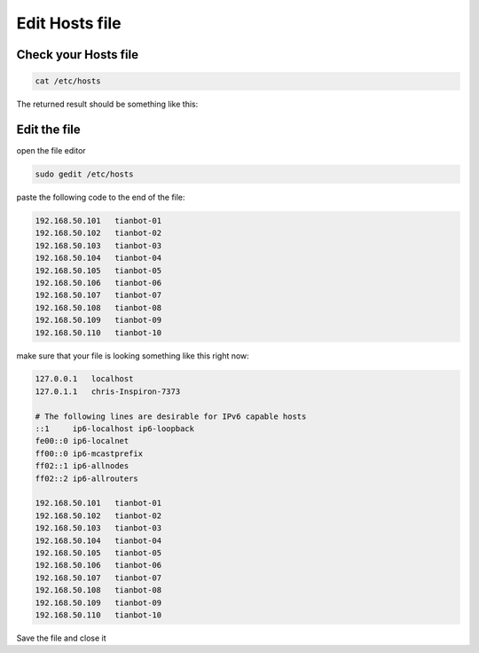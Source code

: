 Edit Hosts file
===============

Check your Hosts file
----------------------

.. code:: bash

    cat /etc/hosts

The returned result should be something like this:

.. code:: bash
    127.0.0.1	localhost
    127.0.1.1	chris-Inspiron-7373

    # The following lines are desirable for IPv6 capable hosts
    ::1     ip6-localhost ip6-loopback
    fe00::0 ip6-localnet
    ff00::0 ip6-mcastprefix
    ff02::1 ip6-allnodes
    ff02::2 ip6-allrouters

Edit the file
--------------

open the file editor

.. code:: bash

    sudo gedit /etc/hosts

paste the following code to the end of the file:

.. code:: bash

    192.168.50.101   tianbot-01
    192.168.50.102   tianbot-02
    192.168.50.103   tianbot-03
    192.168.50.104   tianbot-04
    192.168.50.105   tianbot-05
    192.168.50.106   tianbot-06
    192.168.50.107   tianbot-07
    192.168.50.108   tianbot-08
    192.168.50.109   tianbot-09
    192.168.50.110   tianbot-10

make sure that your file is looking something like this right now:

.. code:: bash

    127.0.0.1	localhost
    127.0.1.1	chris-Inspiron-7373

    # The following lines are desirable for IPv6 capable hosts
    ::1     ip6-localhost ip6-loopback
    fe00::0 ip6-localnet
    ff00::0 ip6-mcastprefix
    ff02::1 ip6-allnodes
    ff02::2 ip6-allrouters    

    192.168.50.101   tianbot-01
    192.168.50.102   tianbot-02
    192.168.50.103   tianbot-03
    192.168.50.104   tianbot-04
    192.168.50.105   tianbot-05
    192.168.50.106   tianbot-06
    192.168.50.107   tianbot-07
    192.168.50.108   tianbot-08
    192.168.50.109   tianbot-09
    192.168.50.110   tianbot-10

Save the file and close it